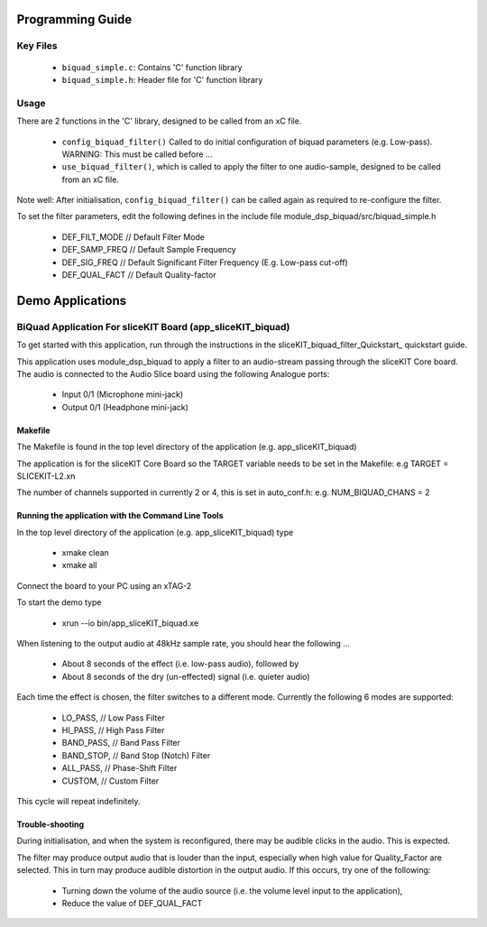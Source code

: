 Programming Guide
=================

Key Files
---------

   * ``biquad_simple.c``: Contains 'C' function library
   * ``biquad_simple.h``: Header file for 'C' function library

Usage
-----

There are 2 functions in the 'C' library, designed to be called from an xC file.

   * ``config_biquad_filter()`` Called to do initial configuration of biquad parameters (e.g. Low-pass). WARNING: This must be called before ...
   * ``use_biquad_filter()``, which is called to apply the filter to one audio-sample, designed to be called from an xC file.

Note well: After initialisation, ``config_biquad_filter()`` can be called again as required to re-configure the filter.

To set the filter parameters, edit the following defines in the include file module_dsp_biquad/src/biquad_simple.h

   * DEF_FILT_MODE // Default Filter Mode
   * DEF_SAMP_FREQ // Default Sample Frequency
   * DEF_SIG_FREQ // Default Significant Filter Frequency (E.g. Low-pass cut-off)
   * DEF_QUAL_FACT // Default Quality-factor

Demo Applications
=================

BiQuad Application For sliceKIT Board (app_sliceKIT_biquad)
-----------------------------------------------------------

To get started with this application, run through the instructions in the sliceKIT_biquad_filter_Quickstart_ quickstart guide.

This application uses module_dsp_biquad to apply a filter to an audio-stream passing through the sliceKIT Core board.
The audio is connected to the Audio Slice board using the following Analogue ports:

   * Input 0/1 (Microphone mini-jack)
   * Output 0/1 (Headphone mini-jack)

Makefile
........

The Makefile is found in the top level directory of the application (e.g. app_sliceKIT_biquad)

The application is for the sliceKIT Core Board so the TARGET variable needs to be set in the Makefile: e.g
TARGET = SLICEKIT-L2.xn

The number of channels supported in currently 2 or 4, this is set in auto_conf.h: e.g.
NUM_BIQUAD_CHANS = 2

Running the application with the Command Line Tools
...................................................

In the top level directory of the application (e.g. app_sliceKIT_biquad) type

   * xmake clean
   * xmake all

Connect the board to your PC using an xTAG-2

To start the demo type

   * xrun --io bin/app_sliceKIT_biquad.xe

When listening to the output audio at 48kHz sample rate, you should hear the following ...

   * About 8 seconds of the effect (i.e. low-pass audio), followed by
   * About 8 seconds of the dry (un-effected) signal (i.e. quieter audio)

Each time the effect is chosen, the filter switches to a different mode.
Currently the following 6 modes are supported:

   * LO_PASS,			// Low Pass Filter
   * HI_PASS,			// High Pass Filter
   * BAND_PASS,		// Band Pass Filter
   * BAND_STOP,		// Band Stop (Notch) Filter
   * ALL_PASS,			// Phase-Shift Filter
   * CUSTOM,				// Custom Filter

This cycle will repeat indefinitely.

Trouble-shooting
................

During initialisation, and when the system is reconfigured, 
there may be audible clicks in the audio. This is expected.

The filter may produce output audio that is louder than the input,
especially when high value for Quality_Factor are selected.
This in turn may produce audible distortion in the output audio.
If this occurs, try one of the following:

   * Turning down the volume of the audio source (i.e. the volume level input to the application), 
   * Reduce the value of DEF_QUAL_FACT
